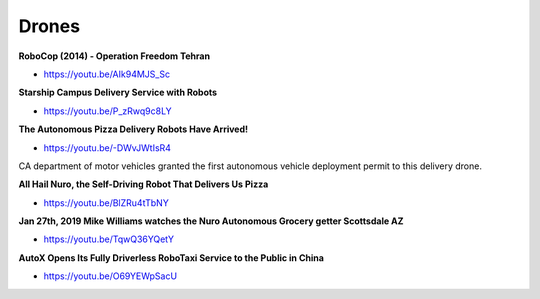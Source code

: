 .. _eRNh-mK53B:

=======================================
Drones
=======================================

**RoboCop (2014) - Operation Freedom Tehran**

- https://youtu.be/AIk94MJS_Sc


**Starship Campus Delivery Service with Robots**

- https://youtu.be/P_zRwq9c8LY


**The Autonomous Pizza Delivery Robots Have Arrived!**

- https://youtu.be/-DWvJWtIsR4

CA department of motor vehicles granted the first autonomous vehicle deployment
permit to this delivery drone.


**All Hail Nuro, the Self-Driving Robot That Delivers Us Pizza**

- https://youtu.be/BlZRu4tTbNY


**Jan 27th, 2019 Mike Williams watches the Nuro Autonomous Grocery getter Scottsdale AZ**

- https://youtu.be/TqwQ36YQetY


**AutoX Opens Its Fully Driverless RoboTaxi Service to the Public in China**

- https://youtu.be/O69YEWpSacU

